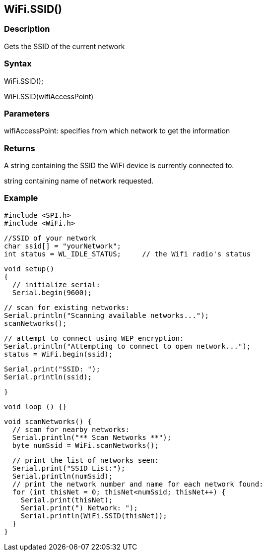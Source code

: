 == WiFi.SSID() ==

=== Description ===

Gets the SSID of the current network

=== Syntax ===

WiFi.SSID();

WiFi.SSID(wifiAccessPoint)

=== Parameters ===

wifiAccessPoint: specifies from which network to get the information

=== Returns ===

A string containing the SSID the WiFi device is currently connected to.

string containing name of network requested.

=== Example ===

    #include <SPI.h>
    #include <WiFi.h>

    //SSID of your network 
    char ssid[] = "yourNetwork";
    int status = WL_IDLE_STATUS;     // the Wifi radio's status

    void setup()
    {
      // initialize serial:
      Serial.begin(9600);

      // scan for existing networks:
      Serial.println("Scanning available networks...");
      scanNetworks();

      // attempt to connect using WEP encryption:
      Serial.println("Attempting to connect to open network...");
      status = WiFi.begin(ssid);

      Serial.print("SSID: ");
      Serial.println(ssid);

    }

    void loop () {}

    void scanNetworks() {
      // scan for nearby networks:
      Serial.println("** Scan Networks **");
      byte numSsid = WiFi.scanNetworks();

      // print the list of networks seen:
      Serial.print("SSID List:");
      Serial.println(numSsid);
      // print the network number and name for each network found:
      for (int thisNet = 0; thisNet<numSsid; thisNet++) {
        Serial.print(thisNet);
        Serial.print(") Network: ");
        Serial.println(WiFi.SSID(thisNet));
      }
    }